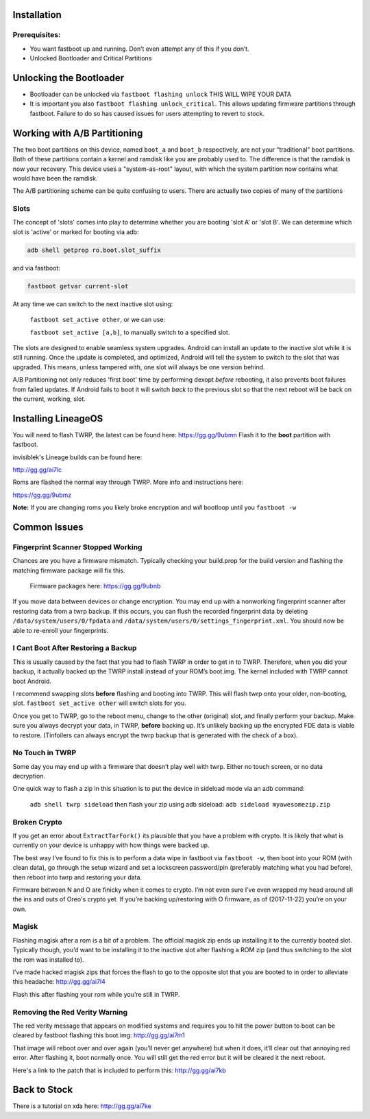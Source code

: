 
Installation
============

Prerequisites:
--------------

-  You want fastboot up and running. Don’t even attempt any of this if
   you don’t.

-  Unlocked Bootloader and Critical Partitions

Unlocking the Bootloader
========================

-  Bootloader can be unlocked via ``fastboot flashing unlock`` THIS WILL
   WIPE YOUR DATA

-  It is important you also ``fastboot flashing unlock_critical``. This
   allows updating firmware partitions through fastboot. Failure to do
   so has caused issues for users attempting to revert to stock.

Working with A/B Partitioning
=============================

The two boot partitions on this device, named ``boot_a`` and ``boot_b``
respectively, are not your “traditional” boot partitions. Both of these
partitions contain a kernel and ramdisk like you are probably used to.
The difference is that the ramdisk is now your recovery. This device
uses a "system-as-root" layout, with which the system partition now
contains what would have been the ramdisk.

The A/B partitioning scheme can be quite confusing to users. There are
actually two copies of many of the partitions

Slots
-----

The concept of 'slots' comes into play to determine whether you are
booting 'slot A' or 'slot B'. We can determine which slot is 'active' or
marked for booting via adb:

.. code:: 

    adb shell getprop ro.boot.slot_suffix

and via fastboot:

.. code:: 

    fastboot getvar current-slot

At any time we can switch to the next inactive slot using:

 ``fastboot set_active other``, or we can use:

 ``fastboot set_active [a,b]``, to manually switch to a specified slot.

The slots are designed to enable seamless system upgrades. Android can
install an update to the inactive slot while it is still running. Once
the update is completed, and optimized, Android will tell the system to
switch to the slot that was upgraded. This means, unless tampered with,
one slot will always be one version behind.

A/B Partitioning not only reduces 'first boot' time by performing dexopt
*before* rebooting, it also prevents boot failures from failed updates.
If Android fails to boot it will switch *back* to the previous slot so
that the next reboot will be back on the current, working, slot.

Installing LineageOS
====================

You will need to flash TWRP, the latest can be found here:
https://gg.gg/9ubmn Flash it to the **boot** partition with fastboot.

invisiblek's Lineage builds can be found here:

http://gg.gg/ai7lc

Roms are flashed the normal way through TWRP. More info and instructions
here:

https://gg.gg/9ubmz

**Note:** If you are changing roms you likely broke encryption and
*will* bootloop until you ``fastboot -w``

Common Issues
=============

Fingerprint Scanner Stopped Working
-----------------------------------

Chances are you have a firmware mismatch. Typically checking your
build.prop for the build version and flashing the matching firmware
package will fix this.

 Firmware packages here: https://gg.gg/9ubnb

If you move data between devices or change encryption. You may end up
with a nonworking fingerprint scanner after restoring data from a twrp
backup. If this occurs, you can flush the recorded fingerprint data by
deleting ``/data/system/users/0/fpdata`` and
``/data/system/users/0/settings_fingerprint.xml``. You should now be
able to re-enroll your fingerprints.

I Cant Boot After Restoring a Backup
------------------------------------

This is usually caused by the fact that you had to flash TWRP in order
to get in to TWRP. Therefore, when you did your backup, it actually
backed up the TWRP install instead of your ROM’s boot.img. The kernel
included with TWRP cannot boot Android.

I recommend swapping slots **before** flashing and booting into TWRP.
This will flash twrp onto your older, non-booting, slot.
``fastboot set_active other`` will switch slots for you.

Once you get to TWRP, go to the reboot menu, change to the other
(original) slot, and finally perform your backup. Make sure you always
decrypt your data, in TWRP, **before** backing up. It’s unlikely backing
up the encrypted FDE data is viable to restore. (Tinfoilers can always
encrypt the twrp backup that is generated with the check of a box).

No Touch in TWRP
----------------

Some day you may end up with a firmware that doesn’t play well with
twrp. Either no touch screen, or no data decryption.

One quick way to flash a zip in this situation is to put the device in
sideload mode via an adb command:

 ``adb shell twrp sideload`` then flash your zip using adb sideload:
 ``adb sideload myawesomezip.zip``

Broken Crypto
-------------

If you get an error about ``ExtractTarFork()`` its plausible that you
have a problem with crypto. It is likely that what is currently on your
device is unhappy with how things were backed up.

The best way I’ve found to fix this is to perform a data wipe in
fastboot via ``fastboot -w``, then boot into your ROM (with clean data),
go through the setup wizard and set a lockscreen password/pin
(preferably matching what you had before), then reboot into twrp and
restoring your data.

Firmware between N and O are finicky when it comes to crypto. I’m not
even sure I’ve even wrapped my head around all the ins and outs of
Oreo's crypto yet. If you’re backing up/restoring with O firmware, as of
(2017-11-22) you’re on your own.

Magisk
------

Flashing magisk after a rom is a bit of a problem. The official magisk
zip ends up installing it to the currently booted slot. Typically
though, you’d want to be installing it to the inactive slot after
flashing a ROM zip (and thus switching to the slot the rom was installed
to).

I’ve made hacked magisk zips that forces the flash to go to the
opposite slot that you are booted to in order to alleviate this
headache: http://gg.gg/ai7l4

Flash this after flashing your rom while you’re still in TWRP.

Removing the Red Verity Warning
-------------------------------

The red verity message that appears on modified systems and requires you
to hit the power button to boot can be cleared by fastboot flashing this
boot.img: http://gg.gg/ai7m1

That image will reboot over and over again (you’ll never get anywhere)
but when it does, it’ll clear out that annoying red error. After
flashing it, boot normally once. You will still get the red error but it
will be cleared it the next reboot.

Here's a link to the patch that is included to perform this: http://gg.gg/ai7kb

Back to Stock
=============

There is a tutorial on xda here: http://gg.gg/ai7ke
